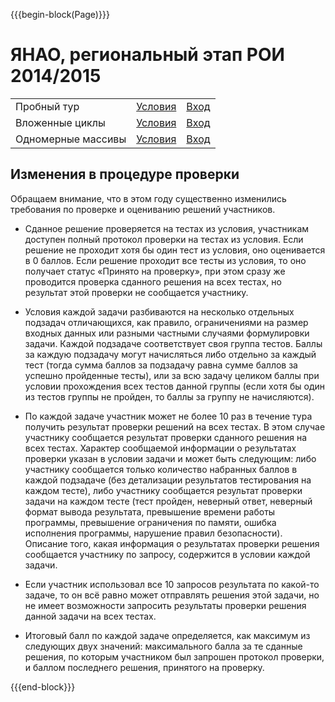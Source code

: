 #+HTML_DOCTYPE: html5
#+OPTIONS: toc:nil num:nil html5-fancy:t
#+MACRO: begin-block #+HTML: <div class="$1">
#+MACRO: end-block #+HTML: </div>

{{{begin-block(Page)}}}

* ЯНАО, региональный этап РОИ 2014/2015

| Пробный тур        | [[./region_training.pdf][Условия]] | [[http://ejudge.oplab.org/cgi-bin/new-client?contest_id%3D000060&locale_id%3D1][Вход]] |
| Вложенные циклы    | [[http://ejudge.oplab.org/05-nested-loops/statements.html][Условия]] | [[http://ejudge.oplab.org/cgi-bin/new-client?contest_id%3D0000062&locale_id%3D1][Вход]] |
| Одномерные массивы | [[http://ejudge.oplab.org/06-arrays-1d/statements.html][Условия]] | [[http://ejudge.oplab.org/cgi-bin/new-client?contest_id%3D000063&locale_id%3D1][Вход]] |

** Изменения в процедуре проверки

Обращаем внимание, что в этом году существенно изменились требования по проверке и оцениванию решений участников.

+ Сданное решение проверяется на тестах из условия, участникам доступен полный
  протокол проверки на тестах из условия. Если решение не проходит хотя бы один
  тест из условия, оно оценивается в 0 баллов. Если решение проходит все тесты
  из условия, то оно получает статус «Принято на проверку», при этом сразу же
  проводится проверка сданного решения на всех тестах, но результат этой
  проверки не сообщается участнику.

+ Условия каждой задачи разбиваются на несколько отдельных подзадач
  отличающихся, как правило, ограничениями на размер входных данных или разными
  частными случаями формулировки задачи. Каждой подзадаче соответствует своя
  группа тестов. Баллы за каждую подзадачу могут начисляться либо отдельно за
  каждый тест (тогда сумма баллов за подзадачу равна сумме баллов за успешно
  пройденные тесты), или за всю задачу целиком баллы при условии прохождения
  всех тестов данной группы (если хотя бы один из тестов группы не пройден, то
  баллы за группу не начисляются).

+ По каждой задаче участник может не более 10 раз в течение тура получить
  результат проверки решений на всех тестах. В этом случае участнику сообщается
  результат проверки сданного решения на всех тестах. Характер сообщаемой
  информации о результатах проверки указан в условии задачи и может быть
  следующим: либо участнику сообщается только количество набранных баллов в
  каждой подзадаче (без детализации результатов тестирования на каждом тесте),
  либо участнику сообщается результат проверки задачи на каждом тесте (тест
  пройден, неверный ответ, неверный формат вывода результата, превышение времени
  работы программы, превышение ограничения по памяти, ошибка исполнения
  программы, нарушение правил безопасности). Описание того, какая информация о
  результатах проверки решения сообщается участнику по запросу, содержится в
  условии каждой задачи.

+ Если участник использовал все 10 запросов результата по какой-то задаче, то он
  всё равно может отправлять решения этой задачи, но не имеет возможности
  запросить результаты проверки решения данной задачи на всех тестах.

+ Итоговый балл по каждой задаче определяется, как максимум из следующих двух
  значений: максимального балла за те сданные решения, по которым участником был
  запрошен протокол проверки, и баллом последнего решения, принятого на
  проверку.

{{{end-block}}}
